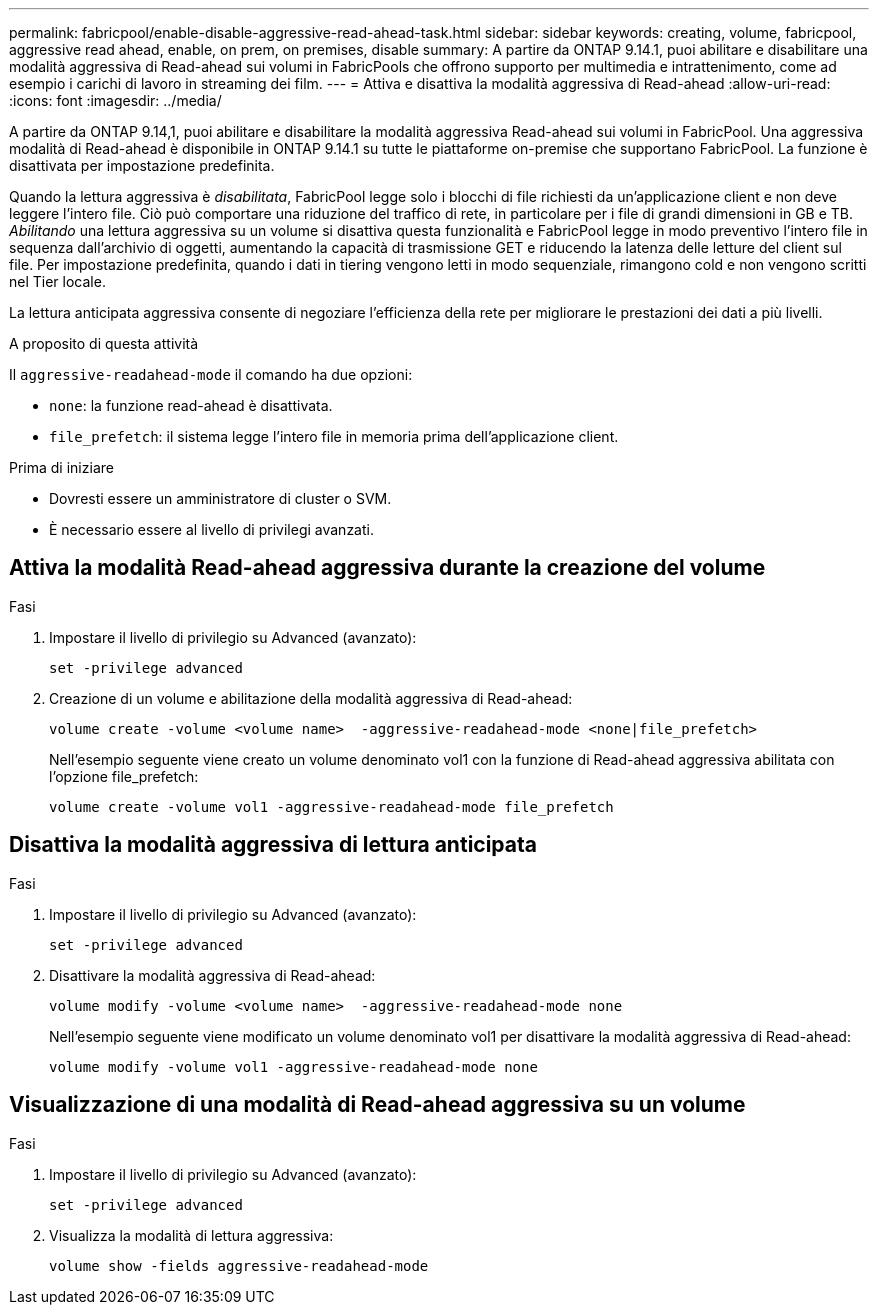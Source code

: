 ---
permalink: fabricpool/enable-disable-aggressive-read-ahead-task.html 
sidebar: sidebar 
keywords: creating, volume, fabricpool, aggressive read ahead, enable, on prem, on premises, disable 
summary: A partire da ONTAP 9.14.1, puoi abilitare e disabilitare una modalità aggressiva di Read-ahead sui volumi in FabricPools che offrono supporto per multimedia e intrattenimento, come ad esempio i carichi di lavoro in streaming dei film. 
---
= Attiva e disattiva la modalità aggressiva di Read-ahead
:allow-uri-read: 
:icons: font
:imagesdir: ../media/


[role="lead"]
A partire da ONTAP 9.14,1, puoi abilitare e disabilitare la modalità aggressiva Read-ahead sui volumi in FabricPool. Una aggressiva modalità di Read-ahead è disponibile in ONTAP 9.14.1 su tutte le piattaforme on-premise che supportano FabricPool. La funzione è disattivata per impostazione predefinita.

Quando la lettura aggressiva è _disabilitata_, FabricPool legge solo i blocchi di file richiesti da un'applicazione client e non deve leggere l'intero file. Ciò può comportare una riduzione del traffico di rete, in particolare per i file di grandi dimensioni in GB e TB. _Abilitando_ una lettura aggressiva su un volume si disattiva questa funzionalità e FabricPool legge in modo preventivo l'intero file in sequenza dall'archivio di oggetti, aumentando la capacità di trasmissione GET e riducendo la latenza delle letture del client sul file. Per impostazione predefinita, quando i dati in tiering vengono letti in modo sequenziale, rimangono cold e non vengono scritti nel Tier locale.

La lettura anticipata aggressiva consente di negoziare l'efficienza della rete per migliorare le prestazioni dei dati a più livelli.

.A proposito di questa attività
Il `aggressive-readahead-mode` il comando ha due opzioni:

* `none`: la funzione read-ahead è disattivata.
* `file_prefetch`: il sistema legge l'intero file in memoria prima dell'applicazione client.


.Prima di iniziare
* Dovresti essere un amministratore di cluster o SVM.
* È necessario essere al livello di privilegi avanzati.




== Attiva la modalità Read-ahead aggressiva durante la creazione del volume

.Fasi
. Impostare il livello di privilegio su Advanced (avanzato):
+
[source, cli]
----
set -privilege advanced
----
. Creazione di un volume e abilitazione della modalità aggressiva di Read-ahead:
+
[source, cli]
----
volume create -volume <volume name>  -aggressive-readahead-mode <none|file_prefetch>
----
+
Nell'esempio seguente viene creato un volume denominato vol1 con la funzione di Read-ahead aggressiva abilitata con l'opzione file_prefetch:

+
[listing]
----
volume create -volume vol1 -aggressive-readahead-mode file_prefetch
----




== Disattiva la modalità aggressiva di lettura anticipata

.Fasi
. Impostare il livello di privilegio su Advanced (avanzato):
+
[source, cli]
----
set -privilege advanced
----
. Disattivare la modalità aggressiva di Read-ahead:
+
[source, cli]
----
volume modify -volume <volume name>  -aggressive-readahead-mode none
----
+
Nell'esempio seguente viene modificato un volume denominato vol1 per disattivare la modalità aggressiva di Read-ahead:

+
[listing]
----
volume modify -volume vol1 -aggressive-readahead-mode none
----




== Visualizzazione di una modalità di Read-ahead aggressiva su un volume

.Fasi
. Impostare il livello di privilegio su Advanced (avanzato):
+
[source, cli]
----
set -privilege advanced
----
. Visualizza la modalità di lettura aggressiva:
+
[source, cli]
----
volume show -fields aggressive-readahead-mode
----

